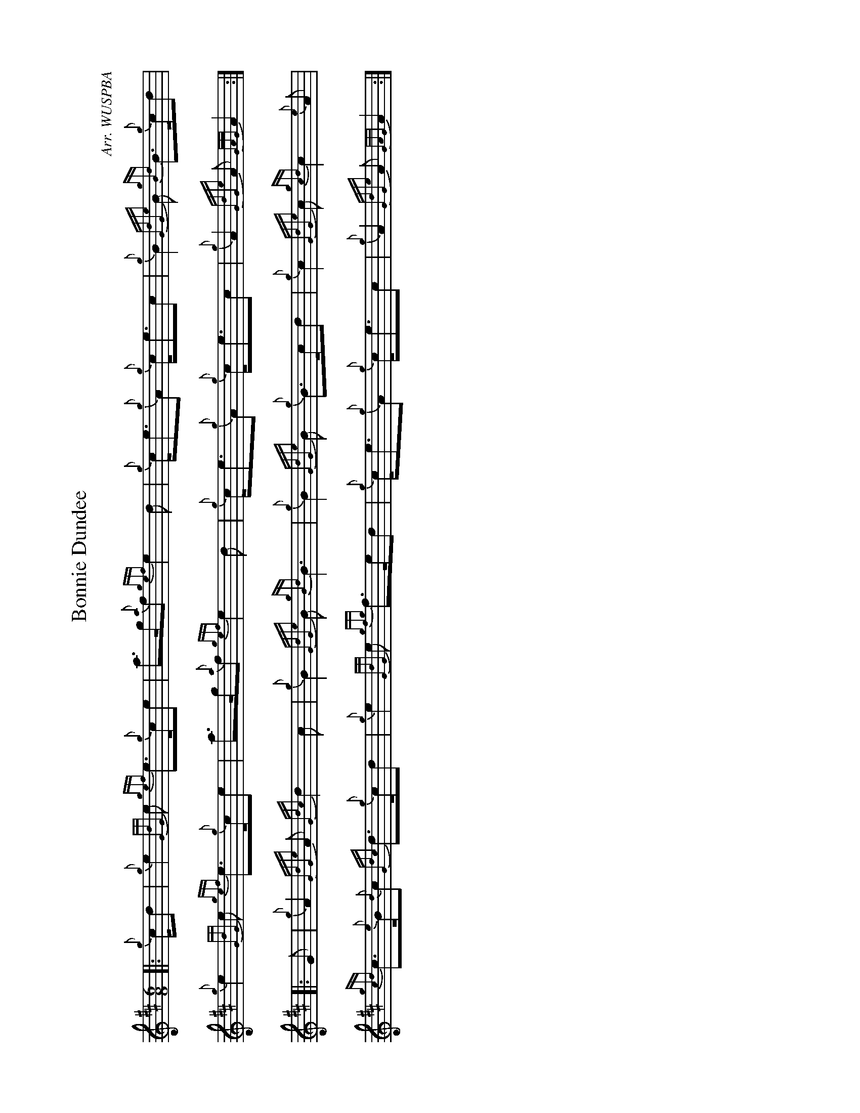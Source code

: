 %abc-2.2
I:abc-include style.abh
%%landscape 1

X:1
T:Bonnie Dundee
R:March
C:Arr. WUSPBA
L:1/8
M:6/8
K:D
[|: {g}c/d | {g}e2 {GdG}e {gef}e>{g}ce | a>g{a}f {gef}e2 d | {g}c<e{g}A {g}c<ec | {g}B2 {GdGe}B {gBd}B>{g}cd |
{g}e2 {GdG}e {gef}e>{g}ce | a>g{a}f {gef}e2 d | {g}c<e{g}A {g}c<ec | {g}A2 {GdGe}A {GAG}A2 :|]
[|: G | {g}A2 {GdGe}A {Gdc}d2 c | {g}B2 {GdGe}B {gBd}B3 | {g}B2 {GdGe}B {g}B>cd | {g}c2 {GdGe}c {gcd}c2 {e}A |
{gcd}c>{e}B{d}c {Gdc}d>{g}cd | {g}e2 {GdG}e {gfg}f>ed | {g}c<e{g}A {g}c<ec | {g}A2 {GdGe}A {GAG}A2 :|]
